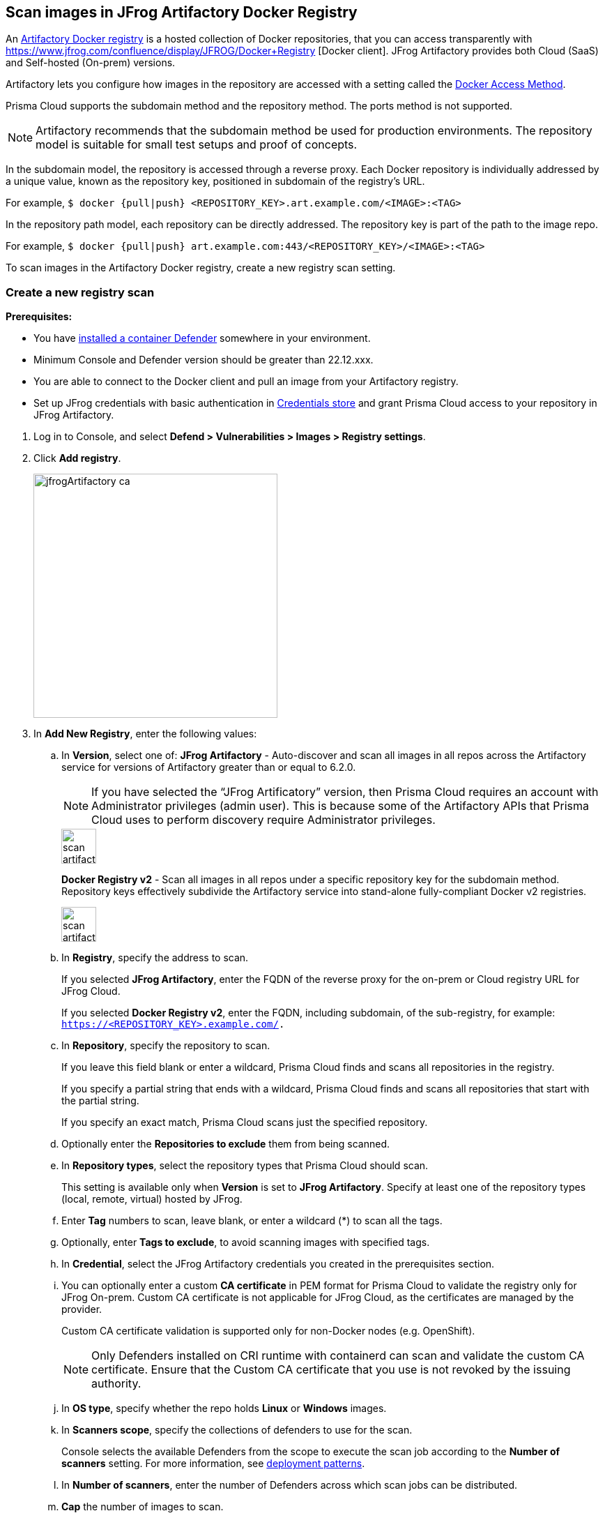 == Scan images in JFrog Artifactory Docker Registry

An https://www.jfrog.com/confluence/display/JFROG/Docker+Registry[Artifactory Docker registry] is a hosted collection of Docker repositories, that you can access transparently with https://www.jfrog.com/confluence/display/JFROG/Docker+Registry [Docker client]. JFrog Artifactory provides both Cloud (SaaS) and Self-hosted (On-prem) versions.

Artifactory lets you configure how images in the repository are accessed with a setting called the https://docs.paloaltonetworks.com/prisma/prisma-cloud/22-06/prisma-cloud-compute-edition-admin/vulnerability_management/registry_scanning0/scan_artifactory#[Docker Access Method].

Prisma Cloud supports the subdomain method and the repository method.
The ports method is not supported.

NOTE: Artifactory recommends that the subdomain method be used for production environments. The repository model is suitable for small test setups and proof of concepts.

In the subdomain model, the repository is accessed through a reverse proxy.
Each Docker repository is individually addressed by a unique value, known as the repository key, positioned in subdomain of the registry's URL.

For example, `$ docker {pull|push} <REPOSITORY_KEY>.art.example.com/<IMAGE>:<TAG>`

In the repository path model, each repository can be directly addressed.
The repository key is part of the path to the image repo.

For example, `$ docker {pull|push} art.example.com:443/<REPOSITORY_KEY>/<IMAGE>:<TAG>`

To scan images in the Artifactory Docker registry, create a new registry scan setting.

[.task]
=== Create a new registry scan

*Prerequisites:*

* You have xref:../../install/defender_types.adoc#[installed a container Defender] somewhere in your environment.
* Minimum Console and Defender version should be greater than 22.12.xxx.
* You are able to connect to the Docker client and pull an image from your Artifactory registry.
* Set up JFrog credentials with basic authentication in https://docs.paloaltonetworks.com/prisma/prisma-cloud/22-06/prisma-cloud-compute-edition-admin/authentication/credentials_store#_credentials_store__azure_service_principal[Credentials store] and grant Prisma Cloud access to your repository in JFrog Artifactory.

[.procedure]
. Log in to Console, and select *Defend > Vulnerabilities > Images > Registry settings*.

. Click *Add registry*.
+
image::jfrogArtifactory-ca.png[width=350]

. In *Add New Registry*, enter the following values:

.. In *Version*, select one of:
*JFrog Artifactory* - Auto-discover and scan all images in all repos across the Artifactory service for versions of Artifactory greater than or equal to 6.2.0.
+
NOTE: If you have selected the “JFrog Artificatory” version, then Prisma Cloud requires an account with Administrator privileges (admin user). This is because some of the Artifactory APIs that Prisma Cloud uses to perform discovery require Administrator privileges.
+
image::scan_artifactory_subdomain_all.png[width=50]
+
*Docker Registry v2* - Scan all images in all repos under a specific repository key for the subdomain method. Repository keys effectively subdivide the Artifactory service into stand-alone fully-compliant Docker v2 registries.
+
image::scan_artifactory_subdomain_single.png[width=50]

.. In *Registry*, specify the address to scan.
+
If you selected *JFrog Artifactory*, enter the FQDN of the reverse proxy for the on-prem or Cloud registry URL for JFrog Cloud.
+
If you selected *Docker Registry v2*, enter the FQDN, including subdomain, of the sub-registry, for example: `https://<REPOSITORY_KEY>.example.com/.`

.. In *Repository*, specify the repository to scan.
+
If you leave this field blank or enter a wildcard, Prisma Cloud finds and scans all repositories in the registry.
+
If you specify a partial string that ends with a wildcard, Prisma Cloud finds and scans all repositories that start with the partial string.
+
If you specify an exact match, Prisma Cloud scans just the specified repository.

.. Optionally enter the *Repositories to exclude* them from being scanned.

.. In *Repository types*, select the repository types that Prisma Cloud should scan.
+
This setting is available only when *Version* is set to *JFrog Artifactory*.
Specify at least one of the repository types (local, remote, virtual) hosted by JFrog.

.. Enter *Tag* numbers to scan, leave blank, or enter a wildcard (*) to scan all the tags.

.. Optionally, enter *Tags to exclude*, to avoid scanning images with specified tags.

.. In *Credential*, select the JFrog Artifactory credentials you created in the prerequisites section.

.. You can optionally enter a custom *CA certificate* in PEM format for Prisma Cloud to validate the registry only for JFrog On-prem. Custom CA certificate is not applicable for JFrog Cloud, as the certificates are managed by the provider.
+
Custom CA certificate validation is supported only for non-Docker nodes (e.g. OpenShift).
+
NOTE: Only Defenders installed on CRI runtime with containerd can scan and validate the custom CA certificate.
Ensure that the Custom CA certificate that you use is not revoked by the issuing authority.

.. In *OS type*, specify whether the repo holds *Linux* or *Windows* images.

.. In *Scanners scope*, specify the collections of defenders to use for the scan.
+
Console selects the available Defenders from the scope to execute the scan job according to the *Number of scanners* setting.
For more information, see xref:../../vulnerability_management/registry_scanning/configure_registry_scanning.adoc#_deployment_patterns[deployment patterns].

.. In *Number of scanners*, enter the number of Defenders across which scan jobs can be distributed.

.. *Cap* the number of images to scan.
+
*Cap* specifies the maximum number of images to scan in the given repository, sorted according to last modified date.
To scan all images in a repository, set *Cap* to 0.
For a complete explanation of *Cap*, see the table in
xref:../../vulnerability_management/registry_scanning/registry_scanning.adoc[registry scan settings].

.. Click  *Add*.
+
image::jfrog-registry-configured.png[width=350]

. Click the *Save and scan*.
+
Verify that the images in the repository are being scanned under *Monitor > Vulnerabilities > Images > Registries*.

=== Last downloaded date

JFrog Artifactory lets security tools download image artifacts without impacting the value for the *Last Downloaded* date.
This is especially important when you depend on artifact metadata for purge/clean-up policies.

The Prisma Cloud scanning process no longer updates the *Last Downloaded* date for all image and manifest files of all the images in the registry.

*Requirements*:

JFrog Artifactory version 7.21.3 and later.

In your Prisma Cloud registry scan settings, version must be set to *JFrog Artifactory*.
If you set version to *Docker V2*, Prisma Cloud uses the Docker API, which doesn't offer the same support.

"Transparent security tool scanning" is *not* supported for anything other than *Local* repositories.
If you select anything other than *Local* in your scan configuration, including virtual repos backed by local repos, then Prisma Cloud automatically uses the Docker API to scan all repositories (local, remote, and virtual).
When using Docker APIs, the *Last Downloaded* field in local JFrog Artifactory registries will be impacted by scanning.

The following screenshot shows the supported configuration for this capability:

image::jfrogArtifactory-ca.png[width=350]

If you've got a mix of local, remote, and virtual repositories, and you want to ensure that the *Last Downloaded* date isn't impacted by Prisma Cloud scanning, then create separate scan configurations for local repositories and remote/virtual repositories.

NOTE: The *Last Downloaded* date of the image and manifest files of the images that are eventually pulled for scanning, based on your registry scan policy, will be updated.
The scan process first evaluates which images to scan by retrieving all manifest files for all images.
In this phase of the scan, the *Last Downloaded* date will no longer be impacted.
In the next phase, where Prisma Cloud actually pulls an image to be scanned, the manifest file's *Last Downloaded* date will be updated.
Often, the number of images scanned will be a subset of all images in the registry, but that's based on your scan policy.

NOTE: Just because an image has been selected for scanning, doesn't mean that it will actually be pulled.
If an image's hash hasn't changed, it won't be pulled for scanning, so the *Last Downloaded* date will be unchanged.

=== Troubleshooting

If Artifactory is deployed as an insecure registry, Defender cannot pull images for scanning without first configuring an exception in the Docker daemon configuration.
Specify the URL of the insecure registry on the machine where the registry scanning Defender runs, then restart the Docker service.
For more information, see the https://docs.docker.com/registry/insecure/[Docker documentation].

*Failed to create docker client*
You might see the following error in the screenshot if you try to scan JFrog Cloud with Defender version earlier than 22.12.xxx.

image::failed-to-create-docker-client.png[width=350]

To fix this error, update your Console and Defender equal to or higher than 22.12.xxx (Lagrange).

*Remote repository scan would either pull all images or no images*
When scanning a remote repository configured in JFrog, one of the two scenarios may occur:

Scanning the remote repository returns and downloads the entire list of images - which results in an Out-Of-Memory error on the host.
Scanning the remote repository returns no images - which returns a null list of images.

A sample log output from the Defender logs with repository “discovered: 0”:
`
DEBU 2022-02-16T21:34:44.215 ws.go:432 Received message with type discoverRegistryRepos 
DEBU 2022-02-16T21:34:44.215 scanner.go:246 Discovering repositories in registry [https://jm-jfrog:443]( https://jm-jfrog/) 
DEBU 2022-02-16T21:34:49.354 scanner.go:277 Repository discovery completed (completed: true, discovered: 0, time: 5.14)
`

[.task]
Fix Out-Of-Memory or no images found error

[.procedure]
Configuration in JFrog
. Create a https://www.jfrog.com/confluence/display/JFROG/Virtual+Repositories[virtual repo in JFrog] that points to the remote repository that you want to scan.

. Edit system parameters in `artifactory.system.properties` file.

.. `artifactory.docker.catalogs.tags.fallback.fetch.remote.cache=true`
Setting this to "true" means that all repositories that fail to get a response from
the upstream should retrieve results from the cache.

.. `artifactory.docker.cache.remote.repo.tags.and.catalog=<upstream url>`
Where, `<upstream url>` is a single URL or a list of repository URLs that you want to configure as a remote repository.
For example: `artifactory.docker.cache.remote.repo.tags.and.catalog=https://registry1.docker.io/, https://gcr.io, https://mcr.microsoft.com`

. Restart the artifactory for the changes to take effect. Refer to the JFrog documentation https://www.jfrog.com/confluence/display/JFROG/Installing+Artifactory[here].

. Refresh/delete the `repository.catalog` file from the remote cache before running any scans.

. Go to *Prisma Cloud Compute > Defend > Vulnerabilities > Images > Registry Settings > Registries > Add registry*.

. Enter the *Registry* URL.

. Enter the *Repository* URL of the virtual repository that you created in JFrog.

. Select the *Repository types* as *Virtual*.


